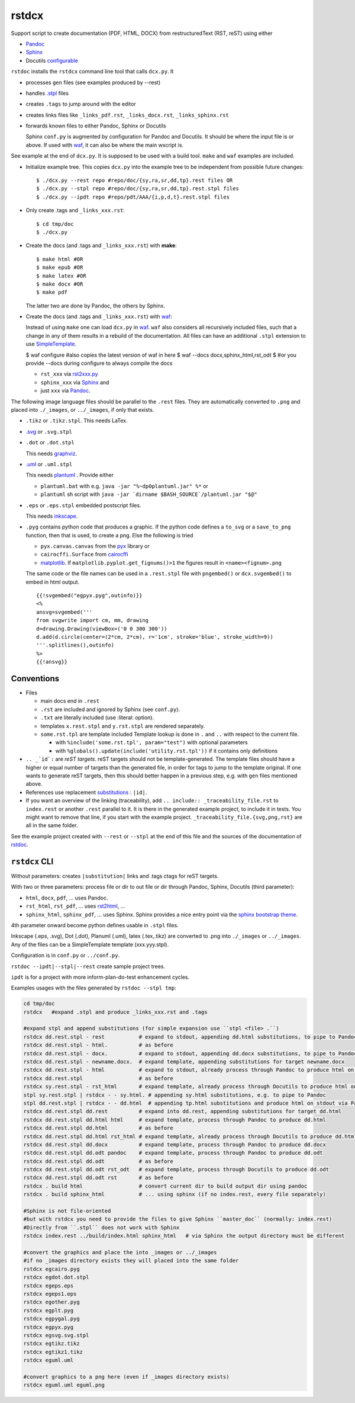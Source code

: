 .. _`rstdcx`:

rstdcx
======

Support script to create documentation (PDF, HTML, DOCX)
from restructuredText (RST, reST) using either

- `Pandoc <https://pandoc.org>`__
- `Sphinx <http://www.sphinx-doc.org>`__
- Docutils
  `configurable <http://docutils.sourceforge.net/docs/user/config.html>`__

``rstdoc`` installs the ``rstdcx`` command line tool that calls ``dcx.py``.
It

- processes ``gen`` files (see examples produced by --rest)

- handles `.stpl <https://bottlepy.org/docs/dev/stpl.html>`__ files

- creates ``.tags`` to jump around with the editor

- creates links files like
  ``_links_pdf.rst``, ``_links_docx.rst``, ``_links_sphinx.rst``

- forwards known files to either Pandoc, Sphinx or Docutils

  Sphinx ``conf.py`` is augmented by configuration for Pandoc and Docutils.
  It should be where the input file is or above. If used with
  `waf <https://github.com/waf-project/waf>`__,
  it can also be where the main wscript is.

See example at the end of ``dcx.py``.
It is supposed to be used with a build tool.
``make`` and ``waf`` examples are included.

- Initialize example tree.
  This copies ``dcx.py`` into the example tree
  to be independent from possible future changes::

  $ ./dcx.py --rest repo #repo/doc/{sy,ra,sr,dd,tp}.rest files OR
  $ ./dcx.py --stpl repo #repo/doc/{sy,ra,sr,dd,tp}.rest.stpl files
  $ ./dcx.py --ipdt repo #repo/pdt/AAA/{i,p,d,t}.rest.stpl files

- Only create .tags and ``_links_xxx.rst``::

  $ cd tmp/doc
  $ ./dcx.py

- Create the docs (and .tags and ``_links_xxx.rst``) with **make**::

  $ make html #OR
  $ make epub #OR
  $ make latex #OR
  $ make docx #OR
  $ make pdf

  The latter two are done by Pandoc, the others by Sphinx.

- Create the docs (and .tags and ``_links_xxx.rst``) with
  `waf <https://github.com/waf-project/waf>`__:

  Instead of using ``make`` one can load ``dcx.py`` in
  `waf <https://github.com/waf-project/waf>`__.
  ``waf`` also considers all recursively included files,
  such that a change in any of them results in a rebuild of the documentation.
  All files can have an additional ``.stpl`` extension to use
  `SimpleTemplate <https://bottlepy.org/docs/dev/stpl.html>`__.

  $ waf configure #also copies the latest version of waf in here
  $ waf --docs docx,sphinx_html,rst_odt
  $ #or you provide --docs during configure to always compile the docs

  - ``rst_xxx`` via
    `rst2xxx.py <http://docutils.sourceforge.net/docs/user/tools.html>`__
  - ``sphinx_xxx`` via `Sphinx <http://www.sphinx-doc.org>`__ and
  - just ``xxx`` via `Pandoc <https://pandoc.org>`__.


The following image language files should be parallel to the ``.rest`` files.
They are automatically converted to ``.png``
and placed into ``./_images``, or ``../_images``, if only that exists.

- ``.tikz`` or ``.tikz.stpl``.
  This needs LaTex.

- `.svg <http://svgpocketguide.com/book/>`__ or ``.svg.stpl``

- ``.dot`` or ``.dot.stpl``

  This needs `graphviz <https://graphviz.gitlab.io/gallery/>`__.

- `.uml <http://plantuml.com/command-line>`__ or ``.uml.stpl``

  This needs `plantuml <http://plantuml.com/command-line>`__ .
  Provide either

  - ``plantuml.bat`` with e.g. ``java -jar "%~dp0plantuml.jar" %*``  or
  - ``plantuml`` sh script with
    ``java -jar `dirname $BASH_SOURCE`/plantuml.jar "$@"``

- ``.eps`` or ``.eps.stpl`` embedded postscript files.

  This needs `inkscape <https://inkscape.org/en/>`__.

- ``.pyg`` contains python code that produces a graphic.
  If the python code defines a ``to_svg`` or a ``save_to_png`` function,
  then that is used, to create a png.
  Else the following is tried

  - ``pyx.canvas.canvas`` from the
    `pyx <http://pyx.sourceforge.net/manual/graphics.html>`__ library or
  - ``cairocffi.Surface`` from
    `cairocffi <https://cairocffi.readthedocs.io/en/stable/overview.html>`__
  - `matplotlib <https://matplotlib.org>`__.
    If ``matplotlib.pyplot.get_fignums()>1``
    the figures result in ``<name><fignum>.png``

  The same code or the file names can be used in a ``.rest.stpl`` file
  with ``pngembed()`` or ``dcx.svgembed()`` to embed in html output.

  ::

     {{!svgembed("egpyx.pyg",outinfo)}}
     <%
     ansvg=svgembed('''
     from svgwrite import cm, mm, drawing
     d=drawing.Drawing(viewBox=('0 0 300 300'))
     d.add(d.circle(center=(2*cm, 2*cm), r='1cm', stroke='blue', stroke_width=9))
     '''.splitlines(),outinfo)
     %>
     {{!ansvg}}


Conventions
-----------

- Files

  - main docs end in ``.rest``
  - ``.rst`` are included and ignored by Sphinx (see ``conf.py``).
  - ``.txt`` are literally included (use :literal: option).
  - templates ``x.rest.stpl`` and ``y.rst.stpl`` are rendered separately.
  - ``some.rst.tpl`` are template included
    Template lookup is done in
    ``.`` and ``..`` with respect to the current file.

    - with ``%include('some.rst.tpl', param="test")`` with optional parameters
    - with ``%globals().update(include('utility.rst.tpl'))``
      if it contains only definitions

- ``.. _`id`:`` are *reST targets*.
  reST targets should not be template-generated.
  The template files should have a higher or equal number of targets
  than the generated file,
  in order for tags to jump to the template original.
  If one wants to generate reST targets,
  then this should better happen in a previous step,
  e.g. with ``gen`` files mentioned above.

- References use replacement `substitutions \
  <http://docutils.sourceforge.net/docs/ref/rst/directives.html#replacement-text>`__:
  ``|id|``.

- If you want an overview of the linking (traceability),
  add ``.. include:: _traceability_file.rst``
  to ``index.rest`` or another ``.rest`` parallel to it.
  It is there in the generated example project, to include it in tests.
  You might want to remove that line, if you start with the example project.
  ``_traceability_file.{svg,png,rst}`` are all in the same folder.

See the example project created with ``--rest`` or ``--stpl``
at the end of this file and the sources of the documentation of
`rstdoc <https://github.com/rpuntaie/rstdoc>`__.


``rstdcx`` CLI
--------------

Without parameters: creates ``|substitution|`` links and .tags ctags for reST targets.

With two or three parameters: process file or dir to out file or dir
through Pandoc, Sphinx, Docutils (third parameter):

- ``html``, ``docx``, ``pdf``, ... uses  Pandoc.

- ``rst_html``, ``rst_pdf``, ...  uses
  `rst2html <http://docutils.sourceforge.net/0.6/docs/user/tools.html>`__, ...

- ``sphinx_html``, ``sphinx_pdf``, ...  uses Sphinx.
  Sphinx provides a nice entry point via the
  `sphinx bootstrap theme <https://github.com/ryan-roemer/sphinx-bootstrap-theme>`__.

4th parameter onward become python defines usable in ``.stpl`` files.

Inkscape (.eps, .svg), Dot (.dot), Planuml (.uml), latex (.tex,.tikz)
are converted to .png into ``./_images`` or ``../_images``.
Any of the files can be a SimpleTemplate template (xxx.yyy.stpl).

Configuration is in ``conf.py`` or ``../conf.py``.

``rstdoc --ipdt|--stpl|--rest`` create sample project trees.

``ipdt`` is for a project with more inform-plan-do-test enhancement cycles.

Examples usages with the files generated by ``rstdoc --stpl tmp``:

.. code-block:: sh

    cd tmp/doc
    rstdcx   #expand .stpl and produce _links_xxx.rst and .tags

    #expand stpl and append substitutions (for simple expansion use ``stpl <file> .``)
    rstdcx dd.rest.stpl - rest           # expand to stdout, appending dd.html substitutions, to pipe to Pandoc
    rstdcx dd.rest.stpl - html.          # as before
    rstdcx dd.rest.stpl - docx.          # expand to stdout, appending dd.docx substitutions, to pipe to Pandoc
    rstdcx dd.rest.stpl - newname.docx.  # expand template, appending substitutions for target newname.docx
    rstdcx dd.rest.stpl - html           # expand to stdout, already process through Pandoc to produce html on stdout
    rstdcx dd.rest.stpl                  # as before
    rstdcx sy.rest.stpl - rst_html       # expand template, already process through Docutils to produce html on stdout
    stpl sy.rest.stpl | rstdcx - - sy.html. # appending sy.html substitutions, e.g. to pipe to Pandoc
    stpl dd.rest.stpl | rstdcx - - dd.html  # appending tp.html substitutions and produce html on stdout via Pandoc
    rstdcx dd.rest.stpl dd.rest          # expand into dd.rest, appending substitutions for target dd.html
    rstdcx dd.rest.stpl dd.html html     # expand template, process through Pandoc to produce dd.html
    rstdcx dd.rest.stpl dd.html          # as before
    rstdcx dd.rest.stpl dd.html rst_html # expand template, already process through Docutils to produce dd.html
    rstdcx dd.rest.stpl dd.docx          # expand template, process through Pandoc to produce dd.docx
    rstdcx dd.rest.stpl dd.odt pandoc    # expand template, process through Pandoc to produce dd.odt
    rstdcx dd.rest.stpl dd.odt           # as before
    rstdcx dd.rest.stpl dd.odt rst_odt   # expand template, process through Docutils to produce dd.odt
    rstdcx dd.rest.stpl dd.odt rst       # as before
    rstdcx . build html                  # convert current dir to build output dir using pandoc
    rstdcx . build sphinx_html           # ... using sphinx (if no index.rest, every file separately)

    #Sphinx is not file-oriented
    #but with rstdcx you need to provide the files to give Sphinx ``master_doc`` (normally: index.rest)
    #Directly from ``.stpl`` does not work with Sphinx
    rstdcx index.rest ../build/index.html sphinx_html   # via Sphinx the output directory must be different

    #convert the graphics and place the into _images or ../_images
    #if no _images directory exists they will placed into the same folder
    rstdcx egcairo.pyg
    rstdcx egdot.dot.stpl
    rstdcx egeps.eps
    rstdcx egeps1.eps
    rstdcx egother.pyg
    rstdcx egplt.pyg
    rstdcx egpygal.pyg
    rstdcx egpyx.pyg
    rstdcx egsvg.svg.stpl
    rstdcx egtikz.tikz
    rstdcx egtikz1.tikz
    rstdcx eguml.uml

    #convert graphics to a png here (even if _images directory exists)
    rstdcx eguml.uml eguml.png

